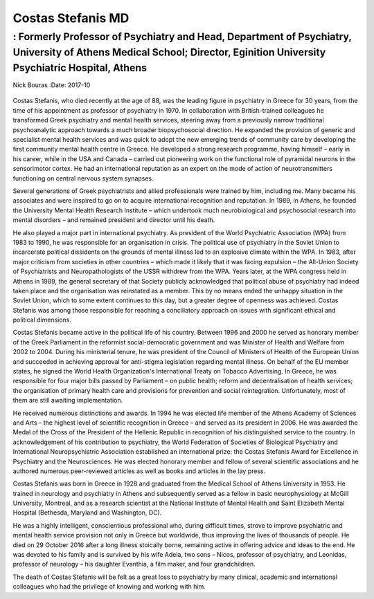 ==================
Costas Stefanis MD
==================
-----------------------------------------------------------------------------------------------------------------------------------------------------------------------
: Formerly Professor of Psychiatry and Head, Department of Psychiatry, University of Athens Medical School; Director, Eginition University Psychiatric Hospital, Athens
-----------------------------------------------------------------------------------------------------------------------------------------------------------------------

Nick Bouras
:Date: 2017-10


.. contents::
   :depth: 3
..

.. figure:: 302f1
   :alt: 
   :name: F1

Costas Stefanis, who died recently at the age of 88, was the leading
figure in psychiatry in Greece for 30 years, from the time of his
appointment as professor of psychiatry in 1970. In collaboration with
British-trained colleagues he transformed Greek psychiatry and mental
health services, steering away from a previously narrow traditional
psychoanalytic approach towards a much broader biopsychosocial
direction. He expanded the provision of generic and specialist mental
health services and was quick to adopt the new emerging trends of
community care by developing the first community mental health centre in
Greece. He developed a strong research programme, having himself – early
in his career, while in the USA and Canada – carried out pioneering work
on the functional role of pyramidal neurons in the sensorimotor cortex.
He had an international reputation as an expert on the mode of action of
neurotransmitters functioning on central nervous system synapses.

Several generations of Greek psychiatrists and allied professionals were
trained by him, including me. Many became his associates and were
inspired to go on to acquire international recognition and reputation.
In 1989, in Athens, he founded the University Mental Health Research
Institute – which undertook much neurobiological and psychosocial
research into mental disorders – and remained president and director
until his death.

He also played a major part in international psychiatry. As president of
the World Psychiatric Association (WPA) from 1983 to 1990, he was
responsible for an organisation in crisis. The political use of
psychiatry in the Soviet Union to incarcerate political dissidents on
the grounds of mental illness led to an explosive climate within the
WPA. In 1983, after major criticism from societies in other countries –
which made it likely that it was facing expulsion – the All-Union
Society of Psychiatrists and Neuropathologists of the USSR withdrew from
the WPA. Years later, at the WPA congress held in Athens in 1989, the
general secretary of that Society publicly acknowledged that political
abuse of psychiatry had indeed taken place and the organisation was
reinstated as a member. This by no means ended the unhappy situation in
the Soviet Union, which to some extent continues to this day, but a
greater degree of openness was achieved. Costas Stefanis was among those
responsible for reaching a conciliatory approach on issues with
significant ethical and political dimensions.

Costas Stefanis became active in the political life of his country.
Between 1996 and 2000 he served as honorary member of the Greek
Parliament in the reformist social-democratic government and was
Minister of Health and Welfare from 2002 to 2004. During his ministerial
tenure, he was president of the Council of Ministers of Health of the
European Union and succeeded in achieving approval for anti-stigma
legislation regarding mental illness. On behalf of the EU member states,
he signed the World Health Organization's International Treaty on
Tobacco Advertising. In Greece, he was responsible for four major bills
passed by Parliament – on public health; reform and decentralisation of
health services; the organisation of primary health care and provisions
for prevention and social reintegration. Unfortunately, most of them are
still awaiting implementation.

He received numerous distinctions and awards. In 1994 he was elected
life member of the Athens Academy of Sciences and Arts – the highest
level of scientific recognition in Greece – and served as its president
in 2006. He was awarded the Medal of the Cross of the President of the
Hellenic Republic in recognition of his distinguished service to the
country. In acknowledgement of his contribution to psychiatry, the World
Federation of Societies of Biological Psychiatry and International
Neuropsychiatric Association established an international prize: the
Costas Stefanis Award for Excellence in Psychiatry and the
Neurosciences. He was elected honorary member and fellow of several
scientific associations and he authored numerous peer-reviewed articles
as well as books and articles in the lay press.

Costas Stefanis was born in Greece in 1928 and graduated from the
Medical School of Athens University in 1953. He trained in neurology and
psychiatry in Athens and subsequently served as a fellow in basic
neurophysiology at McGill University, Montreal, and as a research
scientist at the National Institute of Mental Health and Saint Elizabeth
Mental Hospital (Bethesda, Maryland and Washington, DC).

He was a highly intelligent, conscientious professional who, during
difficult times, strove to improve psychiatric and mental health service
provision not only in Greece but worldwide, thus improving the lives of
thousands of people. He died on 29 October 2016 after a long illness
stoically borne, remaining active in offering advice and ideas to the
end. He was devoted to his family and is survived by his wife Adela, two
sons – Nicos, professor of psychiatry, and Leonidas, professor of
neurology – his daughter Evanthia, a film maker, and four grandchildren.

The death of Costas Stefanis will be felt as a great loss to psychiatry
by many clinical, academic and international colleagues who had the
privilege of knowing and working with him.
